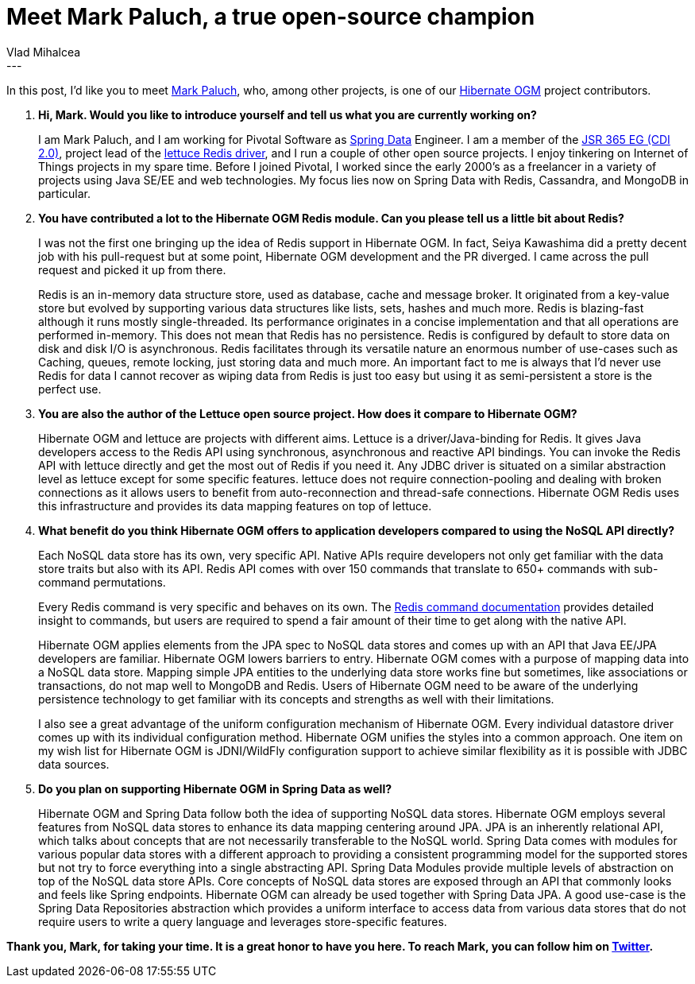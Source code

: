 = Meet Mark Paluch, a true open-source champion
Vlad Mihalcea
:awestruct-tags: [ "Discussions", "Hibernate OGM", "Interview" ]
:awestruct-layout: blog-post
---

In this post, I'd like you to meet http://www.paluch.biz/[Mark Paluch], who, among other projects, is one of our http://hibernate.org/ogm/[Hibernate OGM] project contributors.

. *Hi, Mark. Would you like to introduce yourself and tell us what you are currently working on?*
+
I am Mark Paluch, and I am working for Pivotal Software as http://projects.spring.io/spring-data/[Spring Data] Engineer.
I am a member of the https://www.jcp.org/en/jsr/detail?id=365[JSR 365 EG (CDI 2.0)],
project lead of the https://github.com/mp911de/lettuce[lettuce Redis driver], and I run a couple of other open source projects.
I enjoy tinkering on Internet of Things projects in my spare time.
Before I joined Pivotal, I worked since the early 2000's as a freelancer in a variety of projects using Java SE/EE and web technologies.
My focus lies now on Spring Data with Redis, Cassandra, and MongoDB in particular.

+
. *You have contributed a lot to the Hibernate OGM Redis module. Can you please tell us a little bit about Redis?*
+
I was not the first one bringing up the idea of Redis support in Hibernate OGM.
In fact, Seiya Kawashima did a pretty decent job with his pull-request but at some point, Hibernate OGM development and the PR diverged.
I came across the pull request and picked it up from there.
+
Redis is an in-memory data structure store, used as database, cache and message broker.
It originated from a key-value store but evolved by supporting various data structures like lists, sets, hashes and much more.
Redis is blazing-fast although it runs mostly single-threaded.
Its performance originates in a concise implementation and that all operations are performed in-memory.
This does not mean that Redis has no persistence.
Redis is configured by default to store data on disk and disk I/O is asynchronous.
Redis facilitates through its versatile nature an enormous number of use-cases such as Caching, queues, remote locking, just storing data and much more.
An important fact to me is always that I'd never use Redis for data I cannot recover as wiping data from Redis is just too easy but using it as semi-persistent a store is the perfect use.

. *You are also the author of the Lettuce open source project. How does it compare to Hibernate OGM?*
+
Hibernate OGM and lettuce are projects with different aims.
Lettuce is a driver/Java-binding for Redis. It gives Java developers access to the Redis API using synchronous, asynchronous and reactive API bindings. You can invoke the Redis API with lettuce directly and get the most out of Redis if you need it.
Any JDBC driver is situated on a similar abstraction level as lettuce except for some specific features. lettuce does not require connection-pooling and dealing with broken connections as it allows users to benefit from auto-reconnection and thread-safe connections. Hibernate OGM Redis uses this infrastructure and provides its data mapping features on top of lettuce.

. *What benefit do you think Hibernate OGM offers to application developers compared to using the NoSQL API directly?*
+
Each NoSQL data store has its own, very specific API.
Native APIs require developers not only get familiar with the data store traits but also with its API.
Redis API comes with over 150 commands that translate to 650+ commands with sub-command permutations.
+
Every Redis command is very specific and behaves on its own.
The http://redis.io/commands/[Redis command documentation] provides detailed insight to commands, but users are required to spend a fair amount of their time to get along with the native API.
+
Hibernate OGM applies elements from the JPA spec to NoSQL data stores and comes up with an API that Java EE/JPA developers are familiar.
Hibernate OGM lowers barriers to entry.
Hibernate OGM comes with a purpose of mapping data into a NoSQL data store.
Mapping simple JPA entities to the underlying data store works fine but sometimes, like associations or transactions, do not map well to MongoDB and Redis.
Users of Hibernate OGM need to be aware of the underlying persistence technology to get familiar with its concepts and strengths as well with their limitations.
+
I also see a great advantage of the uniform configuration mechanism of Hibernate OGM.
Every individual datastore driver comes up with its individual configuration method.
Hibernate OGM unifies the styles into a common approach. One item on my wish list for Hibernate OGM is JDNI/WildFly configuration support to achieve similar flexibility as it is possible with JDBC data sources.

. *Do you plan on supporting Hibernate OGM in Spring Data as well?*
+
Hibernate OGM and Spring Data follow both the idea of supporting NoSQL data stores.
Hibernate OGM employs several features from NoSQL data stores to enhance its data mapping centering around JPA.
JPA is an inherently relational API, which talks about concepts that are not necessarily transferable to the NoSQL world.
Spring Data comes with modules for various popular data stores with a different approach to providing a consistent programming model for the supported stores but not try to force everything into a single abstracting API. Spring Data Modules provide multiple levels of abstraction on top of the NoSQL data store APIs.
Core concepts of NoSQL data stores are exposed through an API that commonly looks and feels like Spring endpoints.
Hibernate OGM can already be used together with Spring Data JPA.
A good use-case is the Spring Data Repositories abstraction which provides a uniform interface to access data from various data stores that do not require users to write a query language and leverages store-specific features.

*Thank you, Mark, for taking your time. It is a great honor to have you here. To reach Mark, you can follow him on https://twitter.com/mp911de[Twitter].*